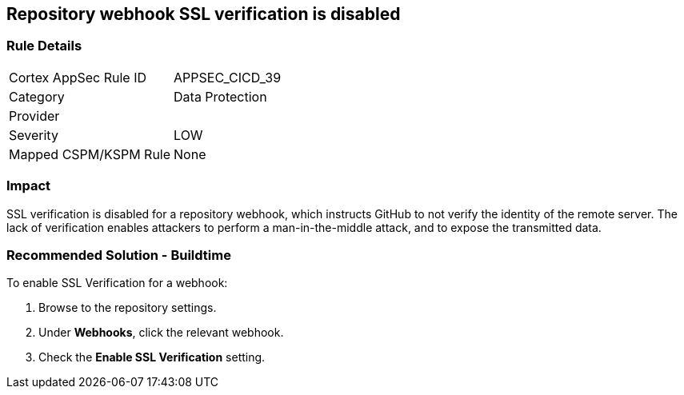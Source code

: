 == Repository webhook SSL verification is disabled

=== Rule Details

[cols="1,2"]
|===
|Cortex AppSec Rule ID |APPSEC_CICD_39
|Category |Data Protection
|Provider |
|Severity |LOW
|Mapped CSPM/KSPM Rule |None
|===


=== Impact
SSL verification is disabled for a repository webhook, which instructs GitHub to not verify the identity of the remote server.
The lack of verification enables attackers to perform a man-in-the-middle attack, and to expose the transmitted data.


=== Recommended Solution - Buildtime

To enable SSL Verification for a webhook:

 
. Browse to the repository settings.
. Under **Webhooks**, click the relevant webhook.
. Check the **Enable SSL Verification** setting.

